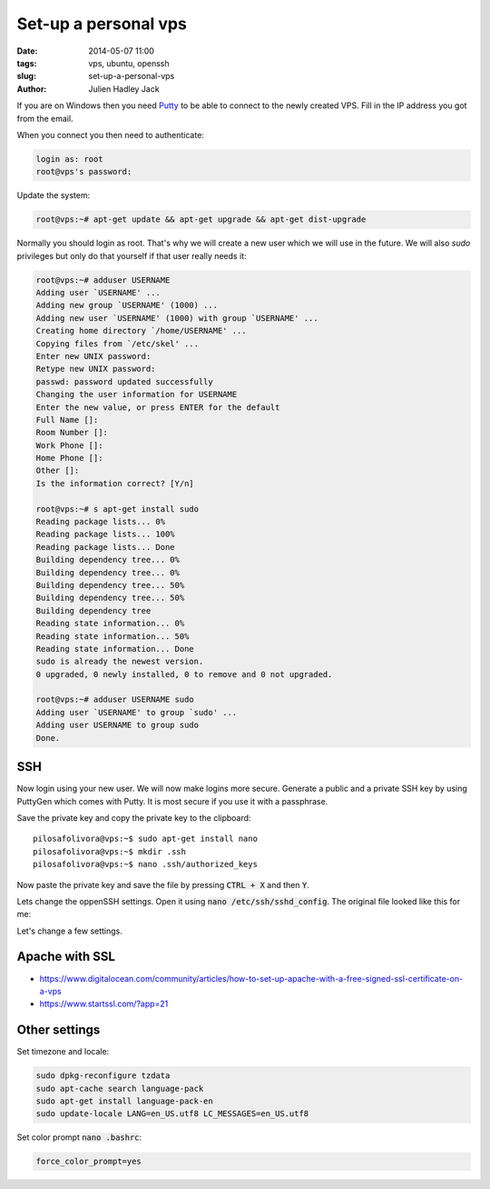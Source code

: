 Set-up a personal vps
#####################

:date: 2014-05-07 11:00
:tags: vps, ubuntu, openssh
:slug: set-up-a-personal-vps
:author: Julien Hadley Jack

If you are on Windows then you need `Putty <http://www.chiark.greenend.org.uk/~sgtatham/putty/>`_ to be able to connect
to the newly created VPS. Fill in the IP address you got from the email.

.. image:: /images/putty_session1.jpg
    :alt: Saved session in Putty

When you connect you then need to authenticate:

.. code-block:: console

    login as: root
    root@vps's password:

Update the system:

.. code-block:: console

    root@vps:~# apt-get update && apt-get upgrade && apt-get dist-upgrade

Normally you should login as root. That's why we will create a new user which we will use in the future. We will also
*sudo* privileges but only do that yourself if that user really needs it:

.. code-block:: console

    root@vps:~# adduser USERNAME
    Adding user `USERNAME' ...
    Adding new group `USERNAME' (1000) ...
    Adding new user `USERNAME' (1000) with group `USERNAME' ...
    Creating home directory `/home/USERNAME' ...
    Copying files from `/etc/skel' ...
    Enter new UNIX password:
    Retype new UNIX password:
    passwd: password updated successfully
    Changing the user information for USERNAME
    Enter the new value, or press ENTER for the default
    Full Name []:
    Room Number []:
    Work Phone []:
    Home Phone []:
    Other []:
    Is the information correct? [Y/n]

    root@vps:~# s apt-get install sudo
    Reading package lists... 0%
    Reading package lists... 100%
    Reading package lists... Done
    Building dependency tree... 0%
    Building dependency tree... 0%
    Building dependency tree... 50%
    Building dependency tree... 50%
    Building dependency tree
    Reading state information... 0%
    Reading state information... 50%
    Reading state information... Done
    sudo is already the newest version.
    0 upgraded, 0 newly installed, 0 to remove and 0 not upgraded.

    root@vps:~# adduser USERNAME sudo
    Adding user `USERNAME' to group `sudo' ...
    Adding user USERNAME to group sudo
    Done.

SSH
---
Now login using your new user. We will now make logins more secure. Generate a public and a private SSH key by using
PuttyGen which comes with Putty. It is most secure if you use it with a passphrase.

.. image:: /images/putty_puttygen.jpg
    :alt: Generating keys using Puttygen

Save the private key and copy the private key to the clipboard::

    pilosafolivora@vps:~$ sudo apt-get install nano
    pilosafolivora@vps:~$ mkdir .ssh
    pilosafolivora@vps:~$ nano .ssh/authorized_keys

Now paste the private key and save the file by pressing \ :code:`CTRL + X` and then :code:`Y`.

Lets change the oppenSSH settings. Open it using \ :code:`nano /etc/ssh/sshd_config`. The original file looked like this
for me:

.. code-block:: apacheconf
    :linenos: table

    # Package generated configuration file
    # See the sshd_config(5) manpage for details

    # What ports, IPs and protocols we listen for
    Port 22
    # Use these options to restrict which interfaces/protocols sshd will bind to
    #ListenAddress ::
    #ListenAddress 0.0.0.0
    Protocol 2
    # HostKeys for protocol version 2
    HostKey /etc/ssh/ssh_host_rsa_key
    HostKey /etc/ssh/ssh_host_dsa_key
    HostKey /etc/ssh/ssh_host_ecdsa_key
    #Privilege Separation is turned on for security
    UsePrivilegeSeparation yes

    # Lifetime and size of ephemeral version 1 server key
    KeyRegenerationInterval 3600
    ServerKeyBits 768

    # Logging
    SyslogFacility AUTH
    LogLevel INFO

    # Authentication:
    LoginGraceTime 120
    PermitRootLogin yes
    StrictModes yes

    RSAAuthentication yes
    PubkeyAuthentication yes
    #AuthorizedKeysFile	%h/.ssh/authorized_keys

    # Don't read the user's ~/.rhosts and ~/.shosts files
    IgnoreRhosts yes
    # For this to work you will also need host keys in /etc/ssh_known_hosts
    RhostsRSAAuthentication no
    # similar for protocol version 2
    HostbasedAuthentication no
    # Uncomment if you don't trust ~/.ssh/known_hosts for RhostsRSAAuthentication
    #IgnoreUserKnownHosts yes

    # To enable empty passwords, change to yes (NOT RECOMMENDED)
    PermitEmptyPasswords no

    # Change to yes to enable challenge-response passwords (beware issues with
    # some PAM modules and threads)
    ChallengeResponseAuthentication no

    # Change to no to disable tunnelled clear text passwords
    #PasswordAuthentication yes

    # Kerberos options
    #KerberosAuthentication no
    #KerberosGetAFSToken no
    #KerberosOrLocalPasswd yes
    #KerberosTicketCleanup yes

    # GSSAPI options
    #GSSAPIAuthentication no
    #GSSAPICleanupCredentials yes

    X11Forwarding yes
    X11DisplayOffset 10
    PrintMotd no
    PrintLastLog yes
    TCPKeepAlive yes
    #UseLogin no

    #MaxStartups 10:30:60
    #Banner /etc/issue.net

    # Allow client to pass locale environment variables
    AcceptEnv LANG LC_*

    Subsystem sftp /usr/lib/openssh/sftp-server

    # Set this to 'yes' to enable PAM authentication, account processing,
    # and session processing. If this is enabled, PAM authentication will
    # be allowed through the ChallengeResponseAuthentication and
    # PasswordAuthentication.  Depending on your PAM configuration,
    # PAM authentication via ChallengeResponseAuthentication may bypass
    # the setting of "PermitRootLogin without-password".
    # If you just want the PAM account and session checks to run without
    # PAM authentication, then enable this but set PasswordAuthentication
    # and ChallengeResponseAuthentication to 'no'.
    UsePAM yes

Let's change a few settings.

.. code-block:: apacheconf
    :linenos: table
    :hl_lines: 27, 37, 52

    # Package generated configuration file
    # See the sshd_config(5) manpage for details

    # What ports, IPs and protocols we listen for
    Port 22
    # Use these options to restrict which interfaces/protocols sshd will bind to
    #ListenAddress ::
    #ListenAddress 0.0.0.0
    Protocol 2
    # HostKeys for protocol version 2
    HostKey /etc/ssh/ssh_host_rsa_key
    HostKey /etc/ssh/ssh_host_dsa_key
    HostKey /etc/ssh/ssh_host_ecdsa_key
    #Privilege Separation is turned on for security
    UsePrivilegeSeparation yes

    # Lifetime and size of ephemeral version 1 server key
    KeyRegenerationInterval 3600
    ServerKeyBits 768

    # Logging
    SyslogFacility AUTH
    LogLevel INFO

    # Authentication:
    LoginGraceTime 120
    PermitRootLogin no
    StrictModes yes

    RSAAuthentication yes
    PubkeyAuthentication yes
    AuthorizedKeysFile	%h/.ssh/authorized_keys

    # Don't read the user's ~/.rhosts and ~/.shosts files
    IgnoreRhosts yes
    # For this to work you will also need host keys in /etc/ssh_known_hosts
    RhostsRSAAuthentication no
    # similar for protocol version 2
    HostbasedAuthentication no
    # Uncomment if you don't trust ~/.ssh/known_hosts for RhostsRSAAuthentication
    #IgnoreUserKnownHosts yes

    # To enable empty passwords, change to yes (NOT RECOMMENDED)
    PermitEmptyPasswords no

    # Change to yes to enable challenge-response passwords (beware issues with
    # some PAM modules and threads)
    ChallengeResponseAuthentication no

    # Change to no to disable tunnelled clear text passwords
    #PasswordAuthentication yes
    PasswordAuthentication no

    # Kerberos options
    #KerberosAuthentication no
    #KerberosGetAFSToken no
    #KerberosOrLocalPasswd yes
    #KerberosTicketCleanup yes

    # GSSAPI options
    #GSSAPIAuthentication no
    #GSSAPICleanupCredentials yes

    X11Forwarding yes
    X11DisplayOffset 10
    PrintMotd no
    PrintLastLog yes
    TCPKeepAlive yes
    #UseLogin no

    #MaxStartups 10:30:60
    #Banner /etc/issue.net

    # Allow client to pass locale environment variables
    AcceptEnv LANG LC_*

    Subsystem sftp /usr/lib/openssh/sftp-server

    # Set this to 'yes' to enable PAM authentication, account processing,
    # and session processing. If this is enabled, PAM authentication will
    # be allowed through the ChallengeResponseAuthentication and
    # PasswordAuthentication.  Depending on your PAM configuration,
    # PAM authentication via ChallengeResponseAuthentication may bypass
    # the setting of "PermitRootLogin without-password".
    # If you just want the PAM account and session checks to run without
    # PAM authentication, then enable this but set PasswordAuthentication
    # and ChallengeResponseAuthentication to 'no'.
    UsePAM yes

Apache with SSL
---------------

* https://www.digitalocean.com/community/articles/how-to-set-up-apache-with-a-free-signed-ssl-certificate-on-a-vps
* https://www.startssl.com/?app=21

Other settings
--------------

Set timezone and locale:

.. code-block:: console

    sudo dpkg-reconfigure tzdata
    sudo apt-cache search language-pack
    sudo apt-get install language-pack-en
    sudo update-locale LANG=en_US.utf8 LC_MESSAGES=en_US.utf8

Set color prompt  \ :code:`nano .bashrc`:

.. code-block:: ini

    force_color_prompt=yes